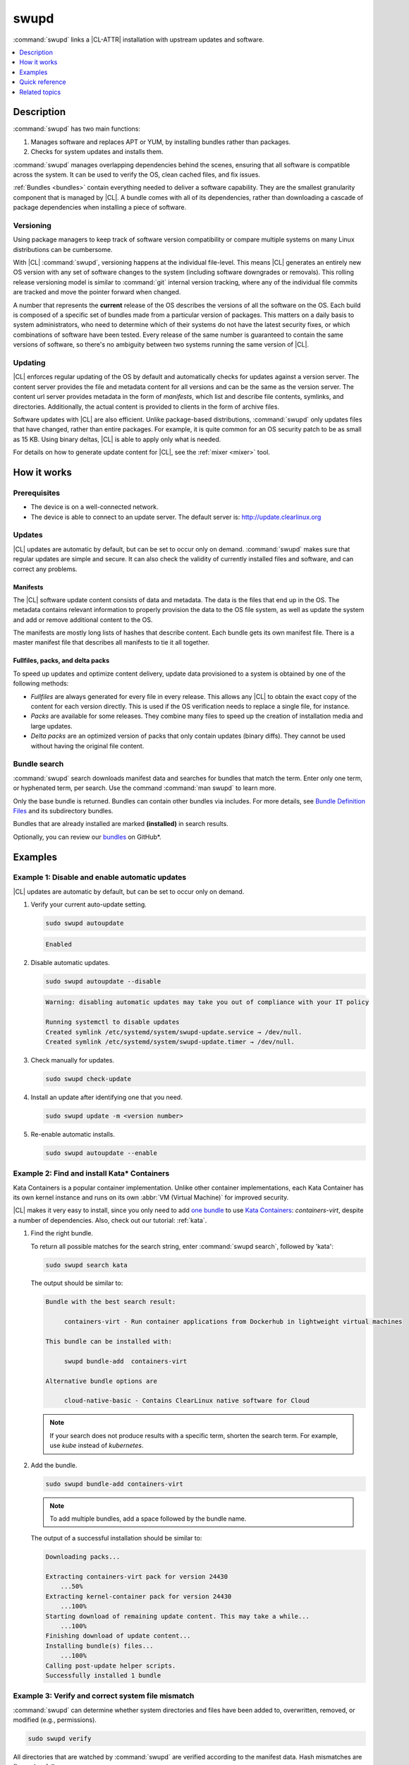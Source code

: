 .. _swupd-guide:

swupd
#####

:command:`swupd` links a |CL-ATTR| installation with upstream updates and
software.

.. contents::
   :local:
   :depth: 1

Description
***********

:command:`swupd` has two main functions:

#. Manages software and replaces APT or YUM, by installing bundles
   rather than packages.
#. Checks for system updates and installs them.

:command:`swupd` manages overlapping dependencies behind the scenes, ensuring
that all software is compatible across the system. It can be used to verify
the OS, clean cached files, and fix issues.

:ref:`Bundles <bundles>` contain everything needed to deliver a software
capability. They are the smallest granularity component that is
managed by |CL|. A bundle comes with all of its dependencies, rather than
downloading a cascade of package dependencies when installing a piece of
software.

Versioning
==========

Using package managers to keep track of software version compatibility or
compare multiple systems on many Linux distributions can be cumbersome.

With |CL| :command:`swupd`, versioning happens at the individual file-level.
This means |CL| generates an entirely new OS version with any set of software
changes to the system (including software downgrades or removals). This
rolling release versioning model is similar to :command:`git` internal version
tracking, where any of the individual file commits are tracked and move the
pointer forward when changed.

A number that represents the **current** release of the OS describes the
versions of all the software on the OS. Each build is composed of a specific
set of bundles made from a particular version of packages. This matters on a
daily basis to system administrators, who need to determine which of their
systems do not have the latest security fixes, or which combinations of
software have been tested. Every release of the same number is guaranteed to
contain the same versions of software, so there's no ambiguity between two
systems running the same version of |CL|.

Updating
========

|CL| enforces regular updating of the OS by default and automatically
checks for updates against a version server. The content server provides the
file and metadata content for all versions and can be the same as the
version server. The content url server provides metadata in the form of
*manifests*, which list and describe file contents, symlinks,
and directories. Additionally, the actual content is
provided to clients in the form of archive files.

Software updates with |CL| are also efficient. Unlike package-based
distributions, :command:`swupd` only updates files that have changed, rather
than entire packages. For example, it is quite common for an OS security
patch to be as small as 15 KB. Using binary deltas, |CL| is able to
apply only what is needed.

For details on how to generate update content for |CL|, see the
:ref:`mixer <mixer>` tool.

How it works
************

Prerequisites
=============

* The device is on a well-connected network.
* The device is able to connect to an update server. The default server is:
  http://update.clearlinux.org

Updates
=======

|CL| updates are automatic by default, but can be set to occur only on
demand. :command:`swupd` makes sure that regular updates are simple and
secure. It can also check the validity of currently installed files and
software, and can correct any problems.

Manifests
---------

The |CL| software update content consists of data and metadata. The data is
the files that end up in the OS. The metadata contains relevant information to
properly provision the data to the OS file system, as well as update the
system and add or remove additional content to the OS.

The manifests are mostly long lists of hashes that describe content.
Each bundle gets its own manifest file. There is a master manifest
file that describes all manifests to tie it all together.

Fullfiles, packs, and delta packs
---------------------------------

To speed up updates and optimize content delivery, update data provisioned to
a system is obtained by one of the following methods:

* *Fullfiles* are always generated for every file in every release. This
  allows any |CL| to obtain the exact copy of the content
  for each version directly. This is used if the OS verification
  needs to replace a single file, for instance.

* *Packs* are available for some releases. They combine many files to speed
  up the creation of installation media and large updates.

* *Delta packs* are an optimized version of packs that only contain updates
  (binary diffs). They cannot be used without having the original file content.

Bundle search
=============

:command:`swupd` search downloads manifest data and searches for
bundles that match the term. Enter only one term, or hyphenated term, per
search. Use the command :command:`man swupd` to learn more.

Only the base bundle is returned. Bundles can contain other bundles via
includes. For more details, see `Bundle Definition Files`_ and its
subdirectory bundles.

Bundles that are already installed are marked **(installed)** in search
results.

Optionally, you can review our `bundles`_ on GitHub\*.

Examples
********

Example 1: Disable and enable automatic updates
===============================================

|CL| updates are automatic by default, but can be set to occur only
on demand.

#. Verify your current auto-update setting.

   .. code-block:: bash

      sudo swupd autoupdate

   .. code-block:: console

      Enabled

#. Disable automatic updates.

   .. code-block:: bash

      sudo swupd autoupdate --disable

   .. code-block:: console

      Warning: disabling automatic updates may take you out of compliance with your IT policy

      Running systemctl to disable updates
      Created symlink /etc/systemd/system/swupd-update.service → /dev/null.
      Created symlink /etc/systemd/system/swupd-update.timer → /dev/null.

#. Check manually for updates.

   .. code-block:: bash

      sudo swupd check-update

#. Install an update after identifying one that you need.

   .. code-block:: bash

      sudo swupd update -m <version number>

#. Re-enable automatic installs.

   .. code-block:: bash

      sudo swupd autoupdate --enable

.. _swupd-guide-example-install-bundle:

Example 2: Find and install Kata\* Containers
=============================================

Kata Containers is a popular container implementation. Unlike other
container implementations, each Kata Container has its own
kernel instance and runs on its own :abbr:`VM (Virtual Machine)` for
improved security.

|CL| makes it very easy to install, since you only need to add
`one bundle`_ to use `Kata Containers`_: `containers-virt`, despite a
number of dependencies.  Also, check out our tutorial: :ref:`kata`.

#. Find the right bundle.

   To return all possible matches for the search string, enter
   :command:`swupd search`, followed by 'kata':

   .. code-block:: bash

      sudo swupd search kata

   The output should be similar to:

   .. code-block:: console

      Bundle with the best search result:

           containers-virt - Run container applications from Dockerhub in lightweight virtual machines

      This bundle can be installed with:

           swupd bundle-add  containers-virt

      Alternative bundle options are

           cloud-native-basic - Contains ClearLinux native software for Cloud

   .. note::

      If your search does not produce results with a specific term, shorten
      the search term. For example, use *kube* instead of *kubernetes*.

#. Add the bundle.

   .. code-block:: bash

      sudo swupd bundle-add containers-virt

   .. note::

      To add multiple bundles, add a space followed by the bundle name.

   The output of a successful installation should be similar to:

   .. code-block:: console

      Downloading packs...

      Extracting containers-virt pack for version 24430
          ...50%
      Extracting kernel-container pack for version 24430
          ...100%
      Starting download of remaining update content. This may take a while...
          ...100%
      Finishing download of update content...
      Installing bundle(s) files...
          ...100%
      Calling post-update helper scripts.
      Successfully installed 1 bundle

Example 3: Verify and correct system file mismatch
==================================================

:command:`swupd` can determine whether system directories and files have
been added to, overwritten, removed, or modified (e.g., permissions).

.. code-block:: bash

   sudo swupd verify

All directories that are watched by :command:`swupd` are verified according
to the manifest data. Hash mismatches are flagged as follows:

.. code-block:: console

   Verifying version 23300
   Verifying files
      ...0%
   Hash mismatch for file: /usr/bin/chardetect
   ...
   ...
   Hash mismatch for file: /usr/lib/python3.6/site-packages/urllib3/util/wait.py
      ...100%
   Inspected 237180 files
      423 files did not match
   Verify successful

In this case, Python\* packages that were installed on top of the default
install were flagged as mismatched. :command:`swupd` can be directed to
ignore or fix issues based on command line options.

:command:`swupd` can correct any issues it detects. Additional directives
can be added including a white list of directories to be ignored.

The following command repairs issues, removes unknown items, and
ignores files or directories matching :file:`/usr/lib/python`:

.. code-block:: bash

   sudo swupd verify --fix --picky --picky-whitelist=/usr/lib/python

Quick reference
***************

swupd info
   Returns the currently installed version and update servers.

swupd update <version number>
   Updates to a specific version or updates to latest version if no
   arguments are used.

swupd bundle-list [--all]
   Lists installed bundles.

swupd bundle-add [-b] <search term>
   Finds a bundle that contains your search term.

swupd bundle-add <bundle name>
   Adds a bundle.

swupd bundle-remove <bundle name>
   Removes a bundle.

swupd --help
   Lists additional :command:`swupd` commands.

man swupd
   Opens the :command:`swupd` man page.

Refer to :command:`swupd` `source documentation`_ on GitHub for more details.

Related topics
**************

* :ref:`autospec`
* :ref:`mixer`
* :ref:`bundles`

.. _source documentation: https://github.com/clearlinux/swupd-client/blob/master/docs/swupd.1.rst

.. _Kata Containers: https://clearlinux.org/downloads/containers

.. _one bundle: https://github.com/clearlinux/clr-bundles/blob/master/bundles/containers-virt

.. _Bundle Definition Files: https://github.com/clearlinux/clr-bundles

.. _bundles: https://github.com/clearlinux/clr-bundles/tree/master/bundles